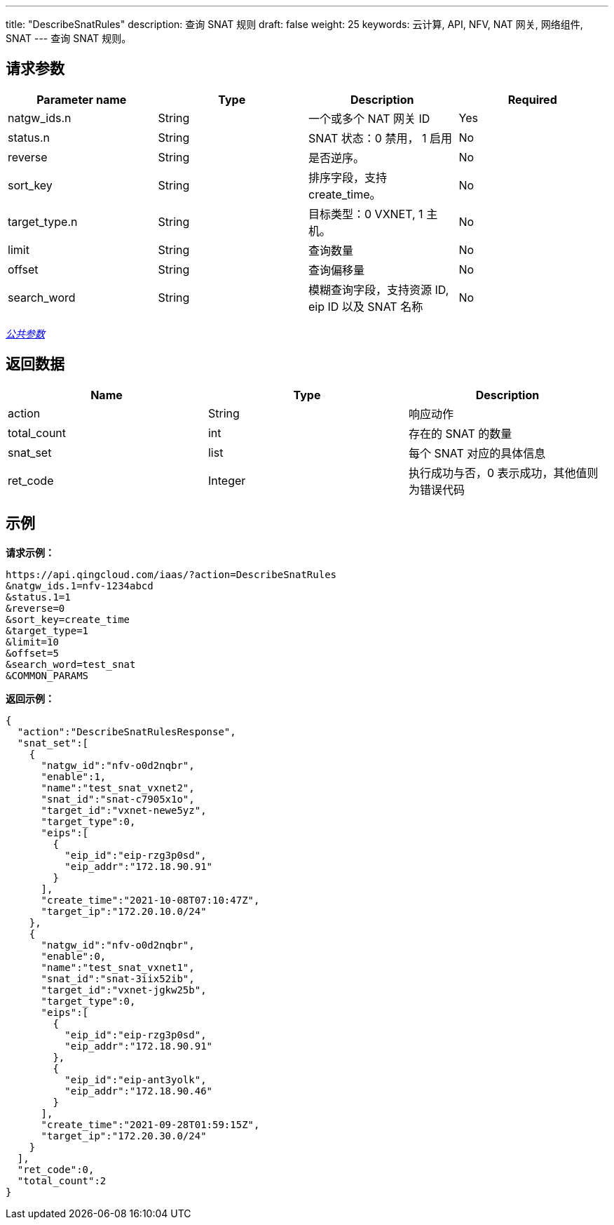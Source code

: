 ---
title: "DescribeSnatRules"
description: 查询 SNAT 规则
draft: false
weight: 25
keywords: 云计算, API, NFV, NAT 网关, 网络组件, SNAT
---
查询 SNAT 规则。

== 请求参数

|===
| Parameter name | Type | Description | Required

| natgw_ids.n
| String
| 一个或多个 NAT 网关 ID
| Yes

| status.n
| String
| SNAT 状态：0 禁用， 1 启用
| No

| reverse
| String
| 是否逆序。
| No

| sort_key
| String
| 排序字段，支持 create_time。
| No

| target_type.n
| String
| 目标类型：0 VXNET, 1 主机。
| No

| limit
| String
| 查询数量
| No

| offset
| String
| 查询偏移量
| No

| search_word
| String
| 模糊查询字段，支持资源 ID,  eip ID 以及 SNAT 名称
| No
|===

link:../../get_api/parameters/[_公共参数_]

== 返回数据

|===
| Name | Type | Description

| action
| String
| 响应动作

| total_count
| int
| 存在的 SNAT 的数量

| snat_set
| list
| 每个 SNAT 对应的具体信息

| ret_code
| Integer
| 执行成功与否，0 表示成功，其他值则为错误代码
|===

== 示例

*请求示例：*
[source]
----
https://api.qingcloud.com/iaas/?action=DescribeSnatRules
&natgw_ids.1=nfv-1234abcd
&status.1=1
&reverse=0
&sort_key=create_time
&target_type=1
&limit=10
&offset=5
&search_word=test_snat
&COMMON_PARAMS
----

*返回示例：*
[source]
----
{
  "action":"DescribeSnatRulesResponse",
  "snat_set":[
    {
      "natgw_id":"nfv-o0d2nqbr",
      "enable":1,
      "name":"test_snat_vxnet2",
      "snat_id":"snat-c7905x1o",
      "target_id":"vxnet-newe5yz",
      "target_type":0,
      "eips":[
        {
          "eip_id":"eip-rzg3p0sd",
          "eip_addr":"172.18.90.91"
        }
      ],
      "create_time":"2021-10-08T07:10:47Z",
      "target_ip":"172.20.10.0/24"
    },
    {
      "natgw_id":"nfv-o0d2nqbr",
      "enable":0,
      "name":"test_snat_vxnet1",
      "snat_id":"snat-3iix52ib",
      "target_id":"vxnet-jgkw25b",
      "target_type":0,
      "eips":[
        {
          "eip_id":"eip-rzg3p0sd",
          "eip_addr":"172.18.90.91"
        },
        {
          "eip_id":"eip-ant3yolk",
          "eip_addr":"172.18.90.46"
        }
      ],
      "create_time":"2021-09-28T01:59:15Z",
      "target_ip":"172.20.30.0/24"
    }
  ],
  "ret_code":0,
  "total_count":2
}
----

